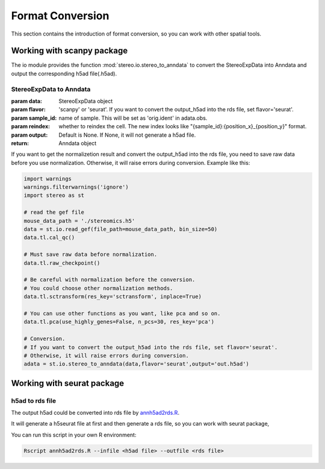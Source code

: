 Format Conversion
==================
This section contains the introduction of format conversion, so you can work with other spatial tools.

Working with scanpy package
--------------------------------------------------
The io module provides the function :mod:`stereo.io.stereo_to_anndata` to convert the StereoExpData into Anndata and output the
corresponding h5ad file(.h5ad).

StereoExpData to Anndata
~~~~~~~~~~~~~~~~~~~~~~~~~~~~~~

:param data: StereoExpData object
:param flavor: 'scanpy' or 'seurat'. If you want to convert the output_h5ad into the rds file, set flavor='seurat'.
:param sample_id: name of sample. This will be set as 'orig.ident' in adata.obs.
:param reindex: whether to reindex the cell. The new index looks like "{sample_id}:{position_x}_{position_y}" format.
:param output: Default is None. If None, it will not generate a h5ad file.
:return: Anndata object

If you want to get the normalizetion result and convert the output_h5ad into the rds file,
you need to save raw data before you use normalization. Otherwise, it will raise errors during conversion.
Example like this:

.. code:: python

    import warnings
    warnings.filterwarnings('ignore')
    import stereo as st

    # read the gef file
    mouse_data_path = './stereomics.h5'
    data = st.io.read_gef(file_path=mouse_data_path, bin_size=50)
    data.tl.cal_qc()

    # Must save raw data before normalization.
    data.tl.raw_checkpoint()

    # Be careful with normalization before the conversion.
    # You could choose other normalization methods.
    data.tl.sctransform(res_key='sctransform', inplace=True)

    # You can use other functions as you want, like pca and so on.
    data.tl.pca(use_highly_genes=False, n_pcs=30, res_key='pca')

    # Conversion.
    # If you want to convert the output_h5ad into the rds file, set flavor='seurat'.
    # Otherwise, it will raise errors during conversion.
    adata = st.io.stereo_to_anndata(data,flavor='seurat',output='out.h5ad')

Working with seurat package
-------------------------------------------------

h5ad to rds file
~~~~~~~~~~~~~~~~~~~~~~~~~~~~~~

The output h5ad could be converted into rds file by `annh5ad2rds.R <https://github.com/BGIResearch/stereopy/blob/dev/docs/source/_static/annh5ad2rds.R>`_.

It will generate a h5seurat file at first and then generate a rds file, so you can work with seurat package,

You can run this script in your own R environment:

.. code:: bash

    Rscript annh5ad2rds.R --infile <h5ad file> --outfile <rds file>
